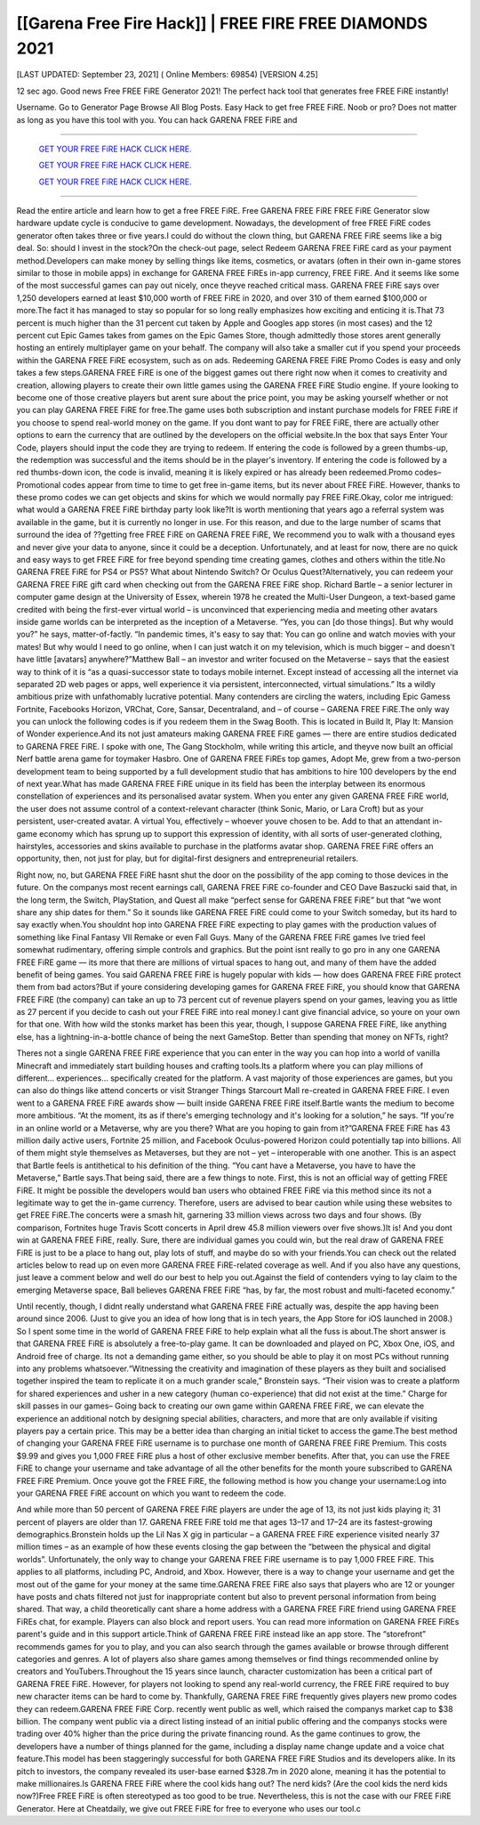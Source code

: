 [[Garena Free Fire Hack]] | FREE FIRE FREE DIAMONDS 2021
~~~~~~~~~~~~
[LAST UPDATED: September 23, 2021] ( Online Members: 69854) [VERSION 4.25]

12 sec ago. Good news Free FREE FiRE Generator 2021! The perfect hack tool that generates free FREE FiRE instantly!

Username. Go to Generator Page Browse All Blog Posts. Easy Hack to get free FREE FiRE. Noob or pro? Does not matter as long as you have this tool with you. You can hack GARENA FREE FiRE and

============================================================


  `GET YOUR FREE FiRE HACK CLICK HERE.
  <https://codesrbx.com/5c4bebf>`_

  `GET YOUR FREE FiRE HACK CLICK HERE.
  <https://codesrbx.com/5c4bebf>`_

  `GET YOUR FREE FiRE HACK CLICK HERE.
  <https://codesrbx.com/5c4bebf>`_


============================================================

Read the entire article and learn how to get a free FREE FiRE. Free GARENA FREE FiRE FREE FiRE Generator slow hardware update cycle is conducive to game development. Nowadays, the development of free FREE FiRE codes generator often takes three or five years.I could do without the clown thing, but GARENA FREE FiRE seems like a big deal. So: should I invest in the stock?On the check-out page, select Redeem GARENA FREE FiRE card as your payment method.Developers can make money by selling things like items, cosmetics, or avatars (often in their own in-game stores similar to those in mobile apps) in exchange for GARENA FREE FiREs in-app currency, FREE FiRE. And it seems like some of the most successful games can pay out nicely, once theyve reached critical mass. GARENA FREE FiRE says over 1,250 developers earned at least $10,000 worth of FREE FiRE in 2020, and over 310 of them earned $100,000 or more.The fact it has managed to stay so popular for so long really emphasizes how exciting and enticing it is.That 73 percent is much higher than the 31 percent cut taken by Apple and Googles app stores (in most cases) and the 12 percent cut Epic Games takes from games on the Epic Games Store, though admittedly those stores arent generally hosting an entirely multiplayer game on your behalf. The company will also take a smaller cut if you spend your proceeds within the GARENA FREE FiRE ecosystem, such as on ads.
Redeeming GARENA FREE FiRE Promo Codes is easy and only takes a few steps.GARENA FREE FiRE is one of the biggest games out there right now when it comes to creativity and creation, allowing players to create their own little games using the GARENA FREE FiRE Studio engine. If youre looking to become one of those creative players but arent sure about the price point, you may be asking yourself whether or not you can play GARENA FREE FiRE for free.The game uses both subscription and instant purchase models for FREE FiRE if you choose to spend real-world money on the game. If you dont want to pay for FREE FiRE, there are actually other options to earn the currency that are outlined by the developers on the official website.In the box that says Enter Your Code, players should input the code they are trying to redeem. If entering the code is followed by a green thumbs-up, the redemption was successful and the items should be in the player's inventory. If entering the code is followed by a red thumbs-down icon, the code is invalid, meaning it is likely expired or has already been redeemed.Promo codes– Promotional codes appear from time to time to get free in-game items, but its never about FREE FiRE. However, thanks to these promo codes we can get objects and skins for which we would normally pay FREE FiRE.Okay, color me intrigued: what would a GARENA FREE FiRE birthday party look like?It is worth mentioning that years ago a referral system was available in the game, but it is currently no longer in use. For this reason, and due to the large number of scams that surround the idea of ??getting free FREE FiRE on GARENA FREE FiRE, We recommend you to walk with a thousand eyes and never give your data to anyone, since it could be a deception. Unfortunately, and at least for now, there are no quick and easy ways to get FREE FiRE for free beyond spending time creating games, clothes and others within the title.No GARENA FREE FiRE for PS4 or PS5? What about Nintendo Switch? Or Oculus Quest?Alternatively, you can redeem your GARENA FREE FiRE gift card when checking out from the GARENA FREE FiRE shop.
Richard Bartle – a senior lecturer in computer game design at the University of Essex, wherein 1978 he created the Multi-User Dungeon, a text-based game credited with being the first-ever virtual world – is unconvinced that experiencing media and meeting other avatars inside game worlds can be interpreted as the inception of a Metaverse. “Yes, you can [do those things]. But why would you?” he says, matter-of-factly. “In pandemic times, it's easy to say that: You can go online and watch movies with your mates! But why would I need to go online, when I can just watch it on my television, which is much bigger – and doesn't have little [avatars] anywhere?”Matthew Ball – an investor and writer focused on the Metaverse – says that the easiest way to think of it is “as a quasi-successor state to todays mobile internet. Except instead of accessing all the internet via separated 2D web pages or apps, well experience it via persistent, interconnected, virtual simulations.” Its a wildly ambitious prize with unfathomably lucrative potential. Many contenders are circling the waters, including Epic Gamess Fortnite, Facebooks Horizon, VRChat, Core, Sansar, Decentraland, and – of course – GARENA FREE FiRE.The only way you can unlock the following codes is if you redeem them in the Swag Booth. This is located in Build It, Play It: Mansion of Wonder experience.And its not just amateurs making GARENA FREE FiRE games — there are entire studios dedicated to GARENA FREE FiRE. I spoke with one, The Gang Stockholm, while writing this article, and theyve now built an official Nerf battle arena game for toymaker Hasbro. One of GARENA FREE FiREs top games, Adopt Me, grew from a two-person development team to being supported by a full development studio that has ambitions to hire 100 developers by the end of next year.What has made GARENA FREE FiRE unique in its field has been the interplay between its enormous constellation of experiences and its personalised avatar system. When you enter any given GARENA FREE FiRE world, the user does not assume control of a context-relevant character (think Sonic, Mario, or Lara Croft) but as your persistent, user-created avatar. A virtual You, effectively – whoever youve chosen to be. Add to that an attendant in-game economy which has sprung up to support this expression of identity, with all sorts of user-generated clothing, hairstyles, accessories and skins available to purchase in the platforms avatar shop. GARENA FREE FiRE offers an opportunity, then, not just for play, but for digital-first designers and entrepreneurial retailers.


Right now, no, but GARENA FREE FiRE hasnt shut the door on the possibility of the app coming to those devices in the future. On the companys most recent earnings call, GARENA FREE FiRE co-founder and CEO Dave Baszucki said that, in the long term, the Switch, PlayStation, and Quest all make “perfect sense for GARENA FREE FiRE” but that “we wont share any ship dates for them.” So it sounds like GARENA FREE FiRE could come to your Switch someday, but its hard to say exactly when.You shouldnt hop into GARENA FREE FiRE expecting to play games with the production values of something like Final Fantasy VII Remake or even Fall Guys. Many of the GARENA FREE FiRE games Ive tried feel somewhat rudimentary, offering simple controls and graphics. But the point isnt really to go pro in any one GARENA FREE FiRE game — its more that there are millions of virtual spaces to hang out, and many of them have the added benefit of being games.
You said GARENA FREE FiRE is hugely popular with kids — how does GARENA FREE FiRE protect them from bad actors?But if youre considering developing games for GARENA FREE FiRE, you should know that GARENA FREE FiRE (the company) can take an up to 73 percent cut of revenue players spend on your games, leaving you as little as 27 percent if you decide to cash out your FREE FiRE into real money.I cant give financial advice, so youre on your own for that one. With how wild the stonks market has been this year, though, I suppose GARENA FREE FiRE, like anything else, has a lightning-in-a-bottle chance of being the next GameStop. Better than spending that money on NFTs, right?


Theres not a single GARENA FREE FiRE experience that you can enter in the way you can hop into a world of vanilla Minecraft and immediately start building houses and crafting tools.Its a platform where you can play millions of different... experiences... specifically created for the platform. A vast majority of those experiences are games, but you can also do things like attend concerts or visit Stranger Things Starcourt Mall re-created in GARENA FREE FiRE. I even went to a GARENA FREE FiRE awards show — built inside GARENA FREE FiRE itself.Bartle wants the medium to become more ambitious. “At the moment, its as if there's emerging technology and it's looking for a solution,” he says. “If you're in an online world or a Metaverse, why are you there? What are you hoping to gain from it?”GARENA FREE FiRE has 43 million daily active users, Fortnite 25 million, and Facebook Oculus-powered Horizon could potentially tap into billions. All of them might style themselves as Metaverses, but they are not – yet – interoperable with one another. This is an aspect that Bartle feels is antithetical to his definition of the thing. “You cant have a Metaverse, you have to have the Metaverse,” Bartle says.That being said, there are a few things to note. First, this is not an official way of getting FREE FiRE. It might be possible the developers would ban users who obtained FREE FiRE via this method since its not a legitimate way to get the in-game currency. Therefore, users are advised to bear caution while using these websites to get FREE FiRE.The concerts were a smash hit, garnering 33 million views across two days and four shows. (By comparison, Fortnites huge Travis Scott concerts in April drew 45.8 million viewers over five shows.)It is! And you dont win at GARENA FREE FiRE, really. Sure, there are individual games you could win, but the real draw of GARENA FREE FiRE is just to be a place to hang out, play lots of stuff, and maybe do so with your friends.You can check out the related articles below to read up on even more GARENA FREE FiRE-related coverage as well. And if you also have any questions, just leave a comment below and well do our best to help you out.Against the field of contenders vying to lay claim to the emerging Metaverse space, Ball believes GARENA FREE FiRE “has, by far, the most robust and multi-faceted economy.”


Until recently, though, I didnt really understand what GARENA FREE FiRE actually was, despite the app having been around since 2006. (Just to give you an idea of how long that is in tech years, the App Store for iOS launched in 2008.) So I spent some time in the world of GARENA FREE FiRE to help explain what all the fuss is about.The short answer is that GARENA FREE FiRE is absolutely a free-to-play game. It can be downloaded and played on PC, Xbox One, iOS, and Android free of charge. Its not a demanding game either, so you should be able to play it on most PCs without running into any problems whatsoever.“Witnessing the creativity and imagination of these players as they built and socialised together inspired the team to replicate it on a much grander scale,” Bronstein says. “Their vision was to create a platform for shared experiences and usher in a new category (human co-experience) that did not exist at the time.”
Charge for skill passes in our games– Going back to creating our own game within GARENA FREE FiRE, we can elevate the experience an additional notch by designing special abilities, characters, and more that are only available if visiting players pay a certain price. This may be a better idea than charging an initial ticket to access the game.The best method of changing your GARENA FREE FiRE username is to purchase one month of GARENA FREE FiRE Premium. This costs $9.99 and gives you 1,000 FREE FiRE plus a host of other exclusive member benefits. After that, you can use the FREE FiRE to change your username and take advantage of all the other benefits for the month youre subscribed to GARENA FREE FiRE Premium. Once youve got the FREE FiRE, the following method is how you change your username:Log into your GARENA FREE FiRE account on which you want to redeem the code.


And while more than 50 percent of GARENA FREE FiRE players are under the age of 13, its not just kids playing it; 31 percent of players are older than 17. GARENA FREE FiRE told me that ages 13–17 and 17–24 are its fastest-growing demographics.Bronstein holds up the Lil Nas X gig in particular – a GARENA FREE FiRE experience visited nearly 37 million times – as an example of how these events closing the gap between the “between the physical and digital worlds”.
Unfortunately, the only way to change your GARENA FREE FiRE username is to pay 1,000 FREE FiRE. This applies to all platforms, including PC, Android, and Xbox. However, there is a way to change your username and get the most out of the game for your money at the same time.GARENA FREE FiRE also says that players who are 12 or younger have posts and chats filtered not just for inappropriate content but also to prevent personal information from being shared. That way, a child theoretically cant share a home address with a GARENA FREE FiRE friend using GARENA FREE FiREs chat, for example. Players can also block and report users. You can read more information on GARENA FREE FiREs parent's guide and in this support article.Think of GARENA FREE FiRE instead like an app store. The “storefront” recommends games for you to play, and you can also search through the games available or browse through different categories and genres. A lot of players also share games among themselves or find things recommended online by creators and YouTubers.Throughout the 15 years since launch, character customization has been a critical part of GARENA FREE FiRE. However, for players not looking to spend any real-world currency, the FREE FiRE required to buy new character items can be hard to come by. Thankfully, GARENA FREE FiRE frequently gives players new promo codes they can redeem.GARENA FREE FiRE Corp. recently went public as well, which raised the companys market cap to $38 billion. The company went public via a direct listing instead of an initial public offering and the companys stocks were trading over 40% higher than the price during the private financing round. As the game continues to grow, the developers have a number of things planned for the game, including a display name change update and a voice chat feature.This model has been staggeringly successful for both GARENA FREE FiRE Studios and its developers alike. In its pitch to investors, the company revealed its user-base earned $328.7m in 2020 alone, meaning it has the potential to make millionaires.Is GARENA FREE FiRE where the cool kids hang out? The nerd kids? (Are the cool kids the nerd kids now?)Free FREE FiRE is often stereotyped as too good to be true. Nevertheless, this is not the case with our FREE FiRE Generator. Here at Cheatdaily, we give out FREE FiRE for free to everyone who uses our tool.c


